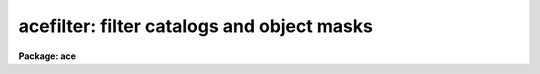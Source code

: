 .. _acefilter:

acefilter: filter catalogs and object masks
===========================================

**Package: ace**

.. raw:: html

  <section id="s_synopsis">
  <h3>Synopsis</h3>
  </section>
  <section id="s_usage_">
  <h3>Usage	</h3>
  <p>
  acefilter images
  </p>
  </section>
  <section id="s_parameters">
  <h3>Parameters</h3>
  <dl id="l_images">
  <dt><b>images</b></dt>
  <!-- Sec='PARAMETERS' Level=0 Label='images' Line='images' -->
  <dd>List of images with catalogs or object masks to be filtered.  The images
  may be single images or multi-extension format (MEF) files.
  </dd>
  </dl>
  <dl id="l_icatalogs">
  <dt><b>icatalogs = <span style="font-family: monospace;">"!catalog"</span></b></dt>
  <!-- Sec='PARAMETERS' Level=0 Label='icatalogs' Line='icatalogs = "!catalog"' -->
  <dd>Input list of catalogs to be filtered.  The list must match the list of
  input images.  Keyword pointers and substitution patterns may be used in
  addtion to any other IRAF list format.  The catalog need not have been
  produced by ACE and may be any format supported by the <b>tables</b> package.
  However, if a filtered object mask is to be produced the catalog must
  contain a field, specified by the <i>catomid</i> parameter, with the object
  mask identification numbers.
  </dd>
  </dl>
  <dl id="l_ocatalogs">
  <dt><b>ocatalogs = <span style="font-family: monospace;">"+new_cat"</span></b></dt>
  <!-- Sec='PARAMETERS' Level=0 Label='ocatalogs' Line='ocatalogs = "+new_cat"' -->
  <dd>Output list of filtered catalogs.  The list must either be empty to
  select no catalog output or match the list of input images.  Keyword
  pointers and substitution patterns may be used in addition to any other
  IRAF list format.  Extensions will be supplied if needed.  MEF input
  images and catalogs will produce MEF binary table catalogs with matching
  extension names.
  </dd>
  </dl>
  <dl id="l_objmasks">
  <dt><b>objmasks = <span style="font-family: monospace;">""</span></b></dt>
  <!-- Sec='PARAMETERS' Level=0 Label='objmasks' Line='objmasks = ""' -->
  <dd>Output list of filtered object masks.  The list must either be empty to
  select no object mask output or match the list of input images.  Keyword
  pointers and substitution patterns may be used in addition to any other
  IRAF list format.  Extensions will be supplied if needed.  MEF input
  images will produced MEF binary table mask files with matching extension
  names.  To produce an output mask an input mask must exist and be
  specified by the <span style="font-family: monospace;">"OBJMASK"</span> keyword in the catalog header or the image
  header (in that order).
  </dd>
  </dl>
  <dl id="l_catfilter">
  <dt><b>catfilter = <span style="font-family: monospace;">""</span></b></dt>
  <!-- Sec='PARAMETERS' Level=0 Label='catfilter' Line='catfilter = ""' -->
  <dd>Catalog filter expression.  If no expression is given then all input
  catalog records are selected.  An expression must evaluate to a boolean
  value.  Operands are case sensitive catalog field names.  Field names
  are those defined by the <b>tables</b> package.  In particular, simple
  text fields may be used as input catalogs and the field names are
  <span style="font-family: monospace;">"c1"</span>, <span style="font-family: monospace;">"c2"</span>, etc.
  </dd>
  </dl>
  <dl id="l_logfiles">
  <dt><b>logfiles = <span style="font-family: monospace;">"STDOUT"</span></b></dt>
  <!-- Sec='PARAMETERS' Level=0 Label='logfiles' Line='logfiles = "STDOUT"' -->
  <dd>List of output log files.  The list may be empty.  Output is appended to
  existing files.  The special name <span style="font-family: monospace;">"STDOUT"</span> may be used for output to the
  standard output (terminal or redirection output).
  </dd>
  </dl>
  <dl id="l_extnames">
  <dt><b>extnames = <span style="font-family: monospace;">""</span></b></dt>
  <!-- Sec='PARAMETERS' Level=0 Label='extnames' Line='extnames = ""' -->
  <dd>List of extension name patterns for MEF files.  Note the patterns must
  match the entire name.
  </dd>
  </dl>
  <dl id="l_omtype">
  <dt><b>omtype = <span style="font-family: monospace;">"all"</span> (all|numbers|boolean|bnumbers|bboolean)</b></dt>
  <!-- Sec='PARAMETERS' Level=0 Label='omtype' Line='omtype = "all" (all|numbers|boolean|bnumbers|bboolean)' -->
  <dd>Type of output object mask numbers.  All types use a value of zero for
  background pixels.  In all masks except the boolean masks, values up
  to 10 are used for bad and flagged pixels and above 10 are used for
  objects. A <span style="font-family: monospace;">"boolean"</span> mask uses values of 1 for all non-background pixels.
  A <span style="font-family: monospace;">"numbers"</span> mask uses the detection number for each object.  The
  <span style="font-family: monospace;">"all"</span> type adds bit flags to the detection number for boundary, grown,
  and split pixels.  The <span style="font-family: monospace;">"bnumbers"</span> and <span style="font-family: monospace;">"bboolean"</span> only mark boundary
  pixels and set interior detection pixels to zero.  Note that for
  later evaluations using the object segmentations the type must be
  <span style="font-family: monospace;">"all"</span>.
  </dd>
  </dl>
  <dl id="l_catomid">
  <dt><b>catomid = <span style="font-family: monospace;">"NUM"</span></b></dt>
  <!-- Sec='PARAMETERS' Level=0 Label='catomid' Line='catomid = "NUM"' -->
  <dd>Catalog field containing the object mask identification number for
  filtering object masks.  This is only used when outputing a filtered
  object mask.
  </dd>
  </dl>
  <dl id="l_update">
  <dt><b>update = no</b></dt>
  <!-- Sec='PARAMETERS' Level=0 Label='update' Line='update = no' -->
  <dd>Write output catalog and object mask names to the image header under
  the keywords <span style="font-family: monospace;">"CATALOG"</span> and <span style="font-family: monospace;">"OBJMASK"</span>?
  </dd>
  </dl>
  </section>
  <section id="s_description">
  <h3>Description</h3>
  <p>
  This task filters catalogs and object masks by selecting records and
  object mask identification numbers for catalog records satisfying a
  filter expression.  Input images and catalogs are required.  The input
  image is used for extension names, keyword references, and object mask
  matching.
  </p>
  <p>
  The input catalog is normally produced by an <b>ace</b> package but this
  task may be used with any catalog supported by the <b>tables</b> package.
  The only requirement on a catalog is that in order to filter object masks
  it must contain a field with the object mask identification numbers.  Since
  the <b>ace</b> cataloging tasks allow renaming and fields created using
  functions and expressions, the user must use field names as they appear
  in the catalog.  The task <b>tlcol</b> may be used to check the field
  names.  The field names used in the filter expression and catalog
  object identification selection are case sensitive even though
  <b>tables</b> package tasks may not be.
  </p>
  <p>
  The heart of this task is the filter expression specified by the
  <i>catfilter</i> expression.  Normally an expression is specified though a
  null string, which selects all records, may be useful for some purposes.
  For general information on expressions see the help topic <i>expressions</i>.
  The operands in the expression are catalog field names.  The functions
  provided for output catalog fields in <i>ace</i> may be used in filter
  expressions.  The filter expresion, if one is given, must evaluate to a
  boolean value.
  </p>
  <p>
  An output filtered object mask is produced when an output object mask file
  name is specified, possibly through a keyword reference, and an existing
  object mask is defined by the <span style="font-family: monospace;">"OBJMASK"</span> keyword in the input catalog or
  input image (in that order).  A filtered object mask means a mask with only
  the object mask numbers, as given by the catalog field with name specified
  by the <i>catomid</i> parameter, for the catalog records matching the filter.
  Input object mask numbers for bad pixels and flagged pixels with values up
  to 10 are also included in the output object mask.
  </p>
  <p>
  An output mask type is specified by the <i>omtype</i> parameter.
  The typ allows using this task might to convert an object mask to
  a different with or without filtering.
  </p>
  <p>
  The <i>update</i> parameter is provided to allow filtering catalogs and
  object masks without resetting the image header keywords used by
  default in other tasks; e.g. <b>acedisplay</b>.
  </p>
  </section>
  <section id="s_examples">
  <h3>Examples</h3>
  </section>
  <section id="s_revisions">
  <h3>Revisions</h3>
  </section>
  <section id="s_see_also">
  <h3>See also</h3>
  <p>
  acecatalog, acetvmark, tables, expressions
  </p>
  
  </section>
  
  <!-- Contents: 'NAME' 'SYNOPSIS' 'USAGE	' 'PARAMETERS' 'DESCRIPTION' 'EXAMPLES' 'REVISIONS' 'SEE ALSO'  -->
  
